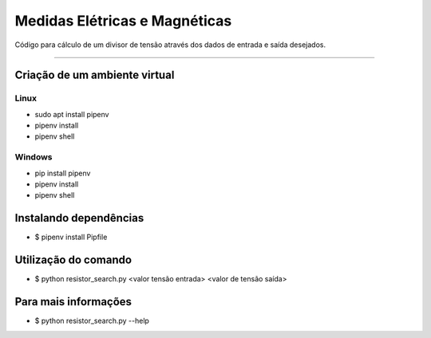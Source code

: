 Medidas Elétricas e Magnéticas
*******************************
Código para cálculo de um divisor de tensão através dos dados de entrada e saída desejados.

.. figure:: cli-help.png

.. figure:: cli-usage.png
--------------------------

Criação de um ambiente virtual
===============================
Linux
-----
* sudo apt install pipenv
* pipenv install
* pipenv shell

Windows
-------
* pip install pipenv
* pipenv install
* pipenv shell

Instalando dependências
========================
* $ pipenv install Pipfile

Utilização do comando
========================
* $ python resistor_search.py <valor tensão entrada> <valor de tensão saída>

Para mais informações
========================
* $ python resistor_search.py --help
